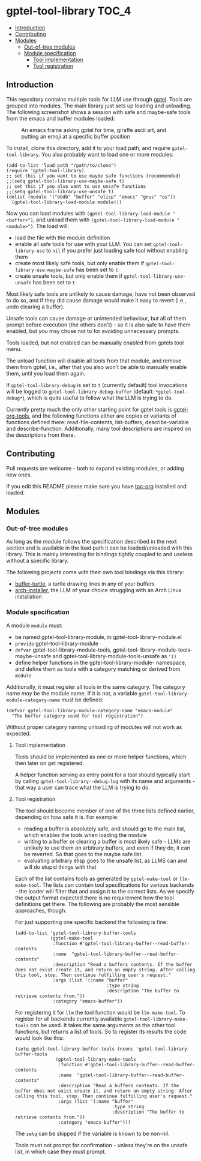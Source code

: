 * gptel-tool-library                                                  :TOC_4:
  - [[#introduction][Introduction]]
  - [[#contributing][Contributing]]
  - [[#modules][Modules]]
    - [[#out-of-tree-modules][Out-of-tree modules]]
    - [[#module-specification][Module specification]]
      - [[#tool-implementation][Tool implementation]]
      - [[#tool-registration][Tool registration]]

** Introduction

This repository contains multiple tools for LLM use through [[https://github.com/karthink/gptel][gptel]]. Tools are grouped into modules. The main library just sets up loading and unloading. The following screenshot shows a session with safe and maybe-safe tools from the emacs and buffer modules loaded:

#+CAPTION: An emacs frame asking gptel for time, giraffe ascii art, and putting an emoji at a specific buffer position
[[./pictures/demo.png]]

To install, clone this directory, add it to your load path, and require =gptel-tool-library=. You also probably want to load one or more modules:

#+BEGIN_SRC elisp
  (add-to-list 'load-path "/path/to/clone")
  (require 'gptel-tool-library)
  ;; set this if you want to use maybe safe functions (recommended)
  ;;(setq gptel-tool-library-use-maybe-safe t)
  ;; set this if you also want to use unsafe functions
  ;;(setq gptel-tool-library-use-unsafe t)
  (dolist (module '("bbdb" "buffer" "elisp" "emacs" "gnus" "os"))
    (gptel-tool-library-load-module module)))
#+END_SRC

Now you can load modules with =(gptel-tool-library-load-module "<buffer>")=, and unload them with =(gptel-tool-library-load-module "<module>")=. The load will:

- load the file with the module definition
- enable all safe tools for use with your LLM. You can set =gptel-tool-library-use= to =nil= if you prefer just loading safe tool without enabling them
- create most likely safe tools, but only enable them if =gptel-tool-library-use-maybe-safe= has been set to =t=
- create unsafe tools, but only enable them if =gptel-tool-library-use-unsafe= has been set to =t=

Most likely safe tools are unlikely to cause damage, have not been observed to do so, and if they did cause damage would make it easy to revert (i.e., undo clearing a buffer).

Unsafe tools can cause damage or unintended behaviour, but all of them prompt before execution (the others don't) - so it is also safe to have them enabled, but you may chose not to for avoiding unnecessary prompts.

Tools loaded, but not enabled can be manually enabled from gptels tool menu.

The unload function will disable all tools from that module, and remove them from gptel, i.e., after that you also won't be able to manually enable them, until you load them again.

If =gptel-tool-library-debug= is set to =t= (currently default) tool invocations will be logged to =gptel-tool-library-debug-buffer= (default: =*gptel-tool-debug*=), which is quite useful to follow what the LLM is trying to do.

Currently pretty much the only other starting point for gptel tools is  [[https://git.bajsicki.com/phil/gptel-org-tools][gptel-org-tools]], and the following functions either are copies or variants of functions defined there: read-file-contents, list-buffers, describe-variable and describe-function. Additionally, many tool descriptions are inspired on the descriptions from there.

** Contributing

Pull requests are welcome - both to expand existing modules, or adding new ones.

If you edit this README please make sure you have [[https://github.com/snosov1/toc-org][toc-org]] installed and loaded.

** Modules
*** Out-of-tree modules

As long as the module follows the specification described in the next section and is available in the load path it can be loaded/unloaded with this library. This is mainly interesting for bindings tightly coupled to and useless without a specific library.

The following projects come with their own tool bindings via this library:

- [[https://github.com/aard-fi/buffer-turtle][buffer-turtle]], a turtle drawing lines in any of your buffers
- [[https://github.com/aard-fi/arch-installer][arch-installer]], the LLM of your choice struggling with an Arch Linux installation

*** Module specification

A module =module= must:

- be named gptel-tool-library-module, in gptel-tool-library-module.el
- =provide= gptel-tool-library-module
- =defvar= gptel-tool-library-module-tools, gptel-tool-library-module-tools-maybe-unsafe and gptel-tool-library-module-tools-unsafe as ='()=
- define helper functions in the gptel-tool-library-module- namespace, and define them as tools with a category matching or derived from =module=

Additionally, it must register all tools in the same category. The category name /may/ be the module name. If it is not, a variable =gptel-tool-library-module-category-name= must be defined:

#+BEGIN_SRC elisp
  (defvar gptel-tool-library-module-category-name "emacs-module"
    "The buffer category used for tool registration")
#+END_SRC

Without proper category naming unloading of modules will not work as expected.

**** Tool implementation

Tools should be implemented as one or more helper functions, which then later on get registered.

A helper function serving as entry point for a tool should typically start by calling =gptel-tool-library--debug-log= with its name and arguments - that way a user can trace what the LLM is trying to do.

**** Tool registration

The tool should become member of one of the three lists defined earlier, depending on how safe it is. For example:

- reading a buffer is absolutely safe, and should go to the main list, which enables the tools when loading the module
- writing to a buffer or clearing a buffer is most likely safe - LLMs are unlikely to use them on arbitrary buffers, and even if they do, it can be reverted. So that goes to the maybe safe list.
- evaluating arbitrary elisp goes to the unsafe list, as LLMS can and will do stupid things with that

Each of the list contains tools as generated by =gptel-make-tool= or =llm-make-tool=. The lists can contain tool specifications for various backends - the loader will filter that and assign it to the correct lists. As we specify the output format expected there is no requirement how the tool definitions get there. The following are probably the most sensible approaches, though.

For just supporting one specific backend the following is fine:

#+BEGIN_SRC elisp
    (add-to-list 'gptel-tool-library-buffer-tools
                 (gptel-make-tool
                  :function #'gptel-tool-library-buffer--read-buffer-contents
                  :name  "gptel-tool-library-buffer--read-buffer-contents"
                  :description "Read a buffers contents. If the buffer does not exist create it, and return an empty string. After calling this tool, stop. Then continue fulfilling user's request."
                  :args (list '(:name "buffer"
                                      :type string
                                      :description "The buffer to retrieve contents from."))
                  :category "emacs-buffer"))
#+END_SRC

For registering it for =llm= the tool function would be =llm-make-tool=. To register for all backends currently available =gptel-tool-library-make-tools= can be used. It takes the same arguments as the other tool functions, but returns a list of tools. So to register its results the code would look like this:

#+BEGIN_SRC elisp
(setq gptel-tool-library-buffer-tools (nconc 'gptel-tool-library-buffer-tools
               (gptel-tool-library-make-tools
                :function #'gptel-tool-library-buffer--read-buffer-contents
                :name  "gptel-tool-library-buffer--read-buffer-contents"
                :description "Read a buffers contents. If the buffer does not exist create it, and return an empty string. After calling this tool, stop. Then continue fulfilling user's request."
                :args (list '(:name "buffer"
                                    :type string
                                    :description "The buffer to retrieve contents from."))
                :category "emacs-buffer")))
#+END_SRC

The =setq= can be skipped if the variable is known to be non-nil.

Tools must not prompt for confirmation - unless they're on the unsafe list, in which case they must prompt.
